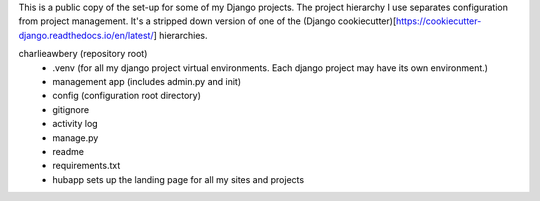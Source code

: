 This is a public copy of the set-up for some of my Django projects. The project hierarchy I use separates configuration from project management. It's a stripped down version of one of the (Django cookiecutter)[https://cookiecutter-django.readthedocs.io/en/latest/] hierarchies. 

charlieawbery (repository root)
 - .venv (for all my django project virtual environments. Each django project may have its own environment.)
 - management app (includes admin.py and init)
 - config (configuration root directory)
 - gitignore
 - activity log
 - manage.py
 - readme
 - requirements.txt
 - hubapp sets up the landing page for all my sites and projects
